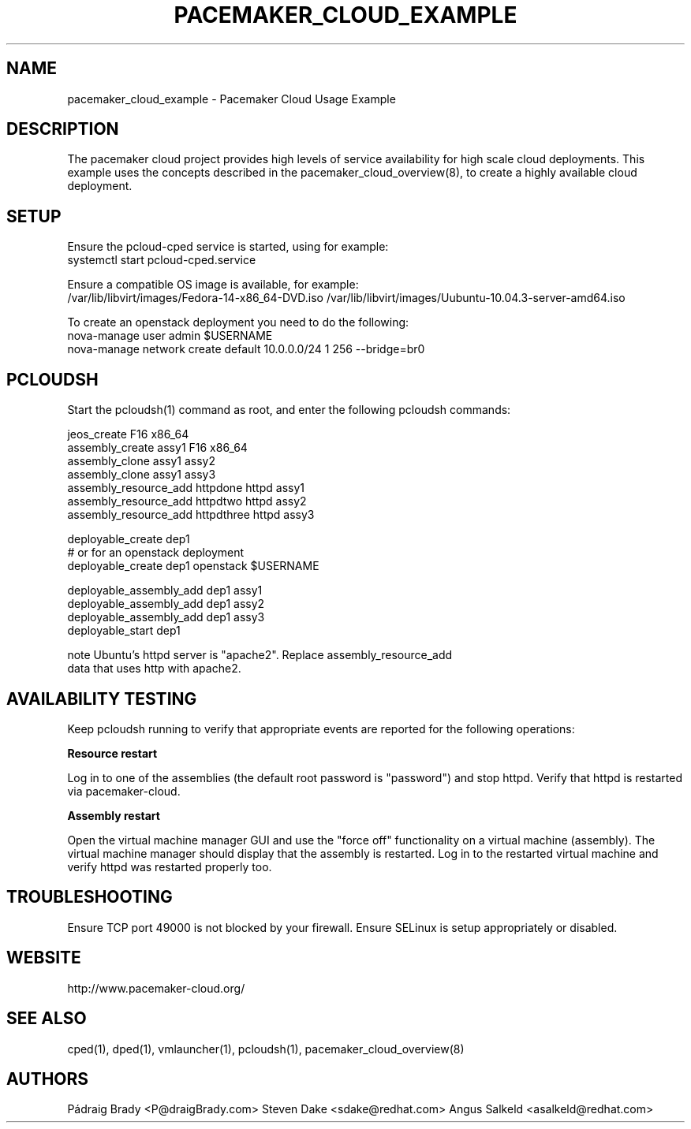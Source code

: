 .TH PACEMAKER_CLOUD_EXAMPLE 8 "Aug 2011" "pacemaker_cloud_example"

.SH NAME
pacemaker_cloud_example - Pacemaker Cloud Usage Example

.SH DESCRIPTION
The pacemaker cloud project provides high levels of service availability
for high scale cloud deployments.  This example uses the concepts
described in the pacemaker_cloud_overview(8), to create a highly
available cloud deployment.

.SH SETUP
Ensure the pcloud\-cped service is started, using for example:
.br
systemctl start pcloud\-cped.service
.PP
Ensure a compatible OS image is available, for example:
.br
/var/lib/libvirt/images/Fedora\-14\-x86_64\-DVD.iso
/var/lib/libvirt/images/Uubuntu\-10.04.3\-server\-amd64.iso

.br
To create an openstack deployment you need to do the following:
.br
nova-manage user admin $USERNAME
.br
nova-manage network create default 10.0.0.0/24 1 256 --bridge=br0

.SH PCLOUDSH
Start the pcloudsh(1) command as root,
and enter the following pcloudsh commands:
.PP
.nf
jeos_create F16 x86_64
assembly_create assy1 F16 x86_64
assembly_clone assy1 assy2
assembly_clone assy1 assy3
assembly_resource_add httpdone httpd assy1
assembly_resource_add httpdtwo httpd assy2
assembly_resource_add httpdthree httpd assy3

deployable_create dep1
# or for an openstack deployment
deployable_create dep1 openstack $USERNAME

deployable_assembly_add dep1 assy1
deployable_assembly_add dep1 assy2
deployable_assembly_add dep1 assy3
deployable_start dep1

note Ubuntu's httpd server is "apache2".  Replace assembly_resource_add
data that uses http with apache2.

.SH AVAILABILITY TESTING
Keep pcloudsh running to verify that appropriate events
are reported for the following operations:
.PP
.B Resource restart
.PP
Log in to one of the assemblies (the default root password is "password")
and stop httpd.  Verify that httpd is restarted via pacemaker\-cloud.
.PP
.B Assembly restart
.PP
Open the virtual machine manager GUI and use the "force off"
functionality on a virtual machine (assembly).  The virtual machine manager
should display that the assembly is restarted.  Log in to the restarted
virtual machine and verify httpd was restarted properly too.

.SH TROUBLESHOOTING
Ensure TCP port 49000 is not blocked by your firewall.
Ensure SELinux is setup appropriately or disabled.

.SH WEBSITE
http://www.pacemaker\-cloud.org/

.SH SEE ALSO
cped(1), dped(1), vmlauncher(1), pcloudsh(1), pacemaker_cloud_overview(8)

.SH AUTHORS
Pádraig Brady <P@draigBrady.com>
Steven Dake <sdake@redhat.com>
Angus Salkeld <asalkeld@redhat.com>
